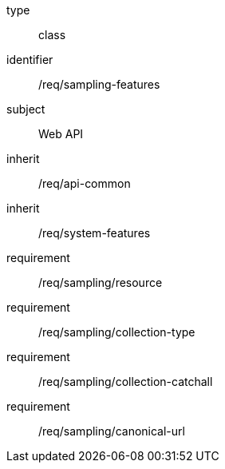 [requirement,model=ogc]
====
[%metadata]
type:: class
identifier:: /req/sampling-features
subject:: Web API
inherit:: /req/api-common
inherit:: /req/system-features
requirement:: /req/sampling/resource
requirement:: /req/sampling/collection-type
requirement:: /req/sampling/collection-catchall
requirement:: /req/sampling/canonical-url
====